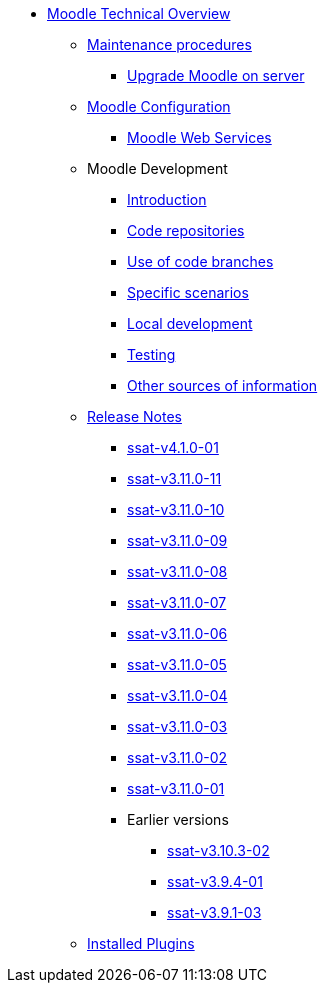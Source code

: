 * xref:index.adoc[Moodle Technical Overview]
** xref:procedures/index.adoc[Maintenance procedures]
*** xref:procedures/moodle-upgrade.adoc[Upgrade Moodle on server]
** xref:configuration/index.adoc[Moodle Configuration]
*** xref:configuration/webservices.adoc[Moodle Web Services]
** Moodle Development
*** xref:development/index.adoc[Introduction]
*** xref:development/repos.adoc[Code repositories]
*** xref:development/branching.adoc[Use of code branches]
*** xref:development/scenarios.adoc[Specific scenarios]
*** xref:development/running_locally.adoc[Local development]
*** xref:development/testing.adoc[Testing]
*** xref:development/references.adoc[Other sources of information]
** xref:releases/index.adoc[Release Notes]
*** xref:releases/detail/ssat-v4.1.0-01.adoc[ssat-v4.1.0-01]
*** xref:releases/detail/ssat-v3.11.0-11.adoc[ssat-v3.11.0-11]
*** xref:releases/detail/ssat-v3.11.0-10.adoc[ssat-v3.11.0-10]
*** xref:releases/detail/ssat-v3.11.0-09.adoc[ssat-v3.11.0-09]
*** xref:releases/detail/ssat-v3.11.0-08.adoc[ssat-v3.11.0-08]
*** xref:releases/detail/ssat-v3.11.0-07.adoc[ssat-v3.11.0-07]
*** xref:releases/detail/ssat-v3.11.0-06.adoc[ssat-v3.11.0-06]
*** xref:releases/detail/ssat-v3.11.0-05.adoc[ssat-v3.11.0-05]
*** xref:releases/detail/ssat-v3.11.0-04.adoc[ssat-v3.11.0-04]
*** xref:releases/detail/ssat-v3.11.0-03.adoc[ssat-v3.11.0-03]
*** xref:releases/detail/ssat-v3.11.0-02.adoc[ssat-v3.11.0-02]
*** xref:releases/detail/ssat-v3.11.0-01.adoc[ssat-v3.11.0-01]
*** Earlier versions
**** xref:releases/detail/ssat-v3.10.3-02.adoc[ssat-v3.10.3-02]
**** xref:releases/detail/ssat-v3.9.4-01.adoc[ssat-v3.9.4-01]
**** xref:releases/detail/ssat-v3.9.1-03.adoc[ssat-v3.9.1-03]
** xref:plugins/index.adoc[Installed Plugins]






